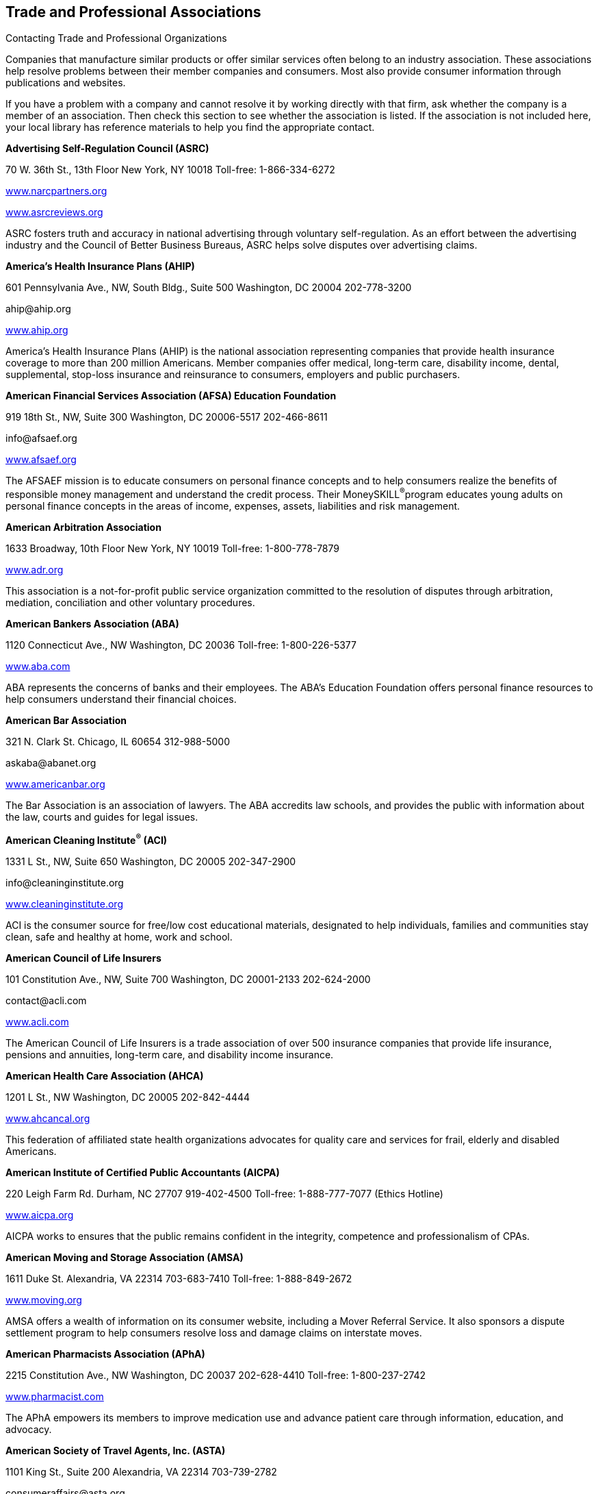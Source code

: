 [[trade_and_professional_associations]]

== Trade and Professional Associations


.Contacting Trade and Professional Organizations
****
Companies that manufacture similar products or offer  similar services often belong to an industry association.  These associations help resolve problems between their  member companies and consumers. Most also provide  consumer information through publications and websites. 

If you have a problem with a company and cannot resolve  it by working directly with that firm, ask whether the  company is a member of an association. Then check this  section to see whether the association is listed. If the  association is not included here, your local library has  reference materials to help you find the appropriate contact. 


****


*Advertising Self-Regulation Council (ASRC)* 

70 W. 36th St., 13th Floor New York, NY 10018 Toll-free: 1-866-334-6272 

link:$$http://www.narcpartners.org$$[www.narcpartners.org] 

link:$$http://www.asrcreviews.org$$[www.asrcreviews.org] 

ASRC fosters truth and accuracy in national advertising through voluntary self-regulation. As an effort between the advertising industry and the Council of Better Business Bureaus, ASRC helps solve disputes over advertising claims. 

*America&rsquo;s Health Insurance Plans (AHIP)* 

601 Pennsylvania Ave., NW, South Bldg., Suite 500 Washington, DC 20004 202-778-3200 

pass:[<email>ahip@ahip.org</email>] 

link:$$http://www.ahip.org$$[www.ahip.org] 

America&rsquo;s Health Insurance Plans (AHIP) is the national association representing companies that provide health insurance coverage to more than 200 million Americans. Member companies offer medical, long-term care, disability income, dental, supplemental, stop-loss insurance and reinsurance to consumers, employers and public purchasers. 

*American Financial Services Association (AFSA) Education Foundation* 

919 18th St., NW, Suite 300 Washington, DC 20006-5517 202-466-8611 

pass:[<email>info@afsaef.org</email>] 

link:$$http://www.afsaef.org$$[www.afsaef.org] 

The AFSAEF mission is to educate consumers on personal finance concepts and to help consumers realize the benefits of responsible money management and understand the credit process. Their MoneySKILL^®^program educates young adults on personal finance concepts in the areas of income, expenses, assets, liabilities and risk management. 

*American Arbitration Association* 

1633 Broadway, 10th Floor New York, NY 10019 Toll-free: 1-800-778-7879 

link:$$http://www.adr.org$$[www.adr.org] 

This association is a not-for-profit public service organization committed to the resolution of disputes through arbitration, mediation, conciliation and other voluntary procedures. 

*American Bankers Association (ABA)* 

1120 Connecticut Ave., NW Washington, DC 20036 Toll-free: 1-800-226-5377 

link:$$http://www.aba.com$$[www.aba.com] 

ABA represents the concerns of banks and their employees. The ABA&rsquo;s Education Foundation offers personal finance resources to help consumers understand their financial choices. 

*American Bar Association* 

321 N. Clark St. Chicago, IL 60654 312-988-5000 

pass:[<email>askaba@abanet.org</email>] 

link:$$http://www.americanbar.org$$[www.americanbar.org] 

The Bar Association is an association of lawyers. The ABA accredits law schools, and provides the public with information about the law, courts and guides for legal issues. 

*American Cleaning Institute^®^ (ACI)* 

1331 L St., NW, Suite 650 Washington, DC 20005 202-347-2900 

pass:[<email>info@cleaninginstitute.org</email>] 

link:$$http://www.cleaninginstitute.org$$[www.cleaninginstitute.org] 

ACI is the consumer source for free/low cost educational materials, designated to help individuals, families and communities stay clean, safe and healthy at home, work and school. 

*American Council of Life Insurers* 

101 Constitution Ave., NW, Suite 700 Washington, DC 20001-2133 202-624-2000 

pass:[<email>contact@acli.com</email>] 

link:$$http://www.acli.com$$[www.acli.com] 

The American Council of Life Insurers is a trade association of over 500 insurance companies that provide life insurance, pensions and annuities, long-term care, and disability income insurance. 

*American Health Care Association (AHCA)* 

1201 L St., NW Washington, DC 20005 202-842-4444 

link:$$http://www.ahcancal.org$$[www.ahcancal.org] 

This federation of affiliated state health organizations advocates for quality care and services for frail, elderly and disabled Americans. 

*American Institute of Certified Public Accountants (AICPA)* 

220 Leigh Farm Rd. Durham, NC 27707 919-402-4500 Toll-free: 1-888-777-7077 (Ethics Hotline) 

link:$$http://www.aicpa.org$$[www.aicpa.org] 

AICPA works to ensures that the public remains confident in the integrity, competence and professionalism of CPAs. 

*American Moving and Storage Association (AMSA)* 

1611 Duke St. Alexandria, VA 22314 703-683-7410 Toll-free: 1-888-849-2672 

link:$$http://www.moving.org$$[www.moving.org] 

AMSA offers a wealth of information on its consumer website, including a Mover Referral Service. It also sponsors a dispute settlement program to help consumers resolve loss and damage claims on interstate moves. 

*American Pharmacists Association (APhA)* 

2215 Constitution Ave., NW Washington, DC 20037 202-628-4410 Toll-free: 1-800-237-2742 

link:$$http://www.pharmacist.com$$[www.pharmacist.com] 

The APhA empowers its members to improve medication use and advance patient care through information, education, and advocacy. 

*American Society of Travel Agents, Inc. (ASTA)* 

1101 King St., Suite 200 Alexandria, VA 22314 703-739-2782 

pass:[<email>consumeraffairs@asta.org</email>] 

link:$$http://www.astanet.com$$[www.astanet.com] 

ASTA is an association of travel industry professionals. It provides training and education to professionals. They offer travel tips for consumers and accept consumer complaints about poor travel service. 

*Assisted Living Federation of America (ALFA)* 

1650 King St., Suite 602 Alexandria, VA 22314 703-894-1805 

link:$$http://www.alfa.org$$[www.alfa.org] 

ALFA sets best practices for senior living. They also provide a directory of senior living communities and other materials to help consumers determine their assisted living needs. 

*Association of Credit and Collection Professionals (ACA International)* 

PO Box 390106 Minneapolis, MN 55439 952-926-6547 

pass:[<email>aca@acainternational.org</email>] 

link:$$http://www.askdoctordebt.com$$[www.askdoctordebt.com] 

ACA International&rsquo;s sets ethical standards for companies in the debt collection industry. They also use their website, link:$$http:askdoctordebt.org$$[askdoctordebt.org, to educate consumers about their]rights. 

*Association of Independent Consumer Credit Counseling Agencies (AICCCA)* 

11350 Random Hills Rd., Suite 800 Fairfax, VA 22030 Toll-free: 1-866-703-8787 

link:$$http://www.aiccca.org$$[www.aiccca.org] 

AICCCA represents non-profit credit counseling companies. AICCCA sets industry standards to ensure that member companies provide quality service to consumers. The organization also provides information directly to consumers (budgeting tips and a searchable database to locate a credit counseling company) on their website. 

*Automotive Recyclers Association (ARA)* 

9113 Church St. Manassas, VA 20110 571-208-0428 Toll-free: 1-888-385-1005 

link:$$http://www.a-r-a.org$$[www.a-r-a.org] 

ARA member companies are dedicated to the efficient removal and reuse of automotive parts, and the safe disposal of inoperable motor vehicles. 

*Cellular Telecommunications and Internet Association (CTIA)* 

1400 16th St., NW, Suite 600 Washington, DC 20036 202-736-3200 

link:$$http://www.ctia.org$$[www.ctia.org] 

CTIA oversees certification programs to ensure a high standard of quality for consumers of wireless devices. 

*Certified Financial Planner Board of Standards* 

1425 K St., NW, Suite 500 Washington, DC 20005 202-379-2200 Toll-free: 1-800-487-1497 

pass:[<email>mail@cfpboard.org</email>] 

link:$$http://www.cfp.net$$[www.cfp.net] 

The CFP Board works to ensure that the public benefits from competent financial planning. The CFP Board certifies financial planners who meet its requirements by granting use of their trademarks. 

*Commission on the Accreditation of Rehabilitation Facilities (CARF)* 

6951 E. Southpoint Rd. Tucson, AZ 85756 Toll-free: 1-888-281-6531 

link:$$http://www.carf.org$$[www.carf.org] 

CARF is an independent accrediting body of rehabilitation, addiction, substance abuse, and retirement living services. The organization provides an online search tool to find services that match your rehabilitiation needs, as well as links to consumer resources. 

*Consumer Electronics Association (CEA)* 

1919 S. Eads St. Arlington, VA 22202 703-907-7600 Toll-free: 1-866-858-1555 

pass:[<email>cea@ce.org</email>] 

link:$$http://www.ce.org$$[www.ce.org] 

CEA represents corporations involved in the design, development, manufacture and distribution consumer electronics. They offer free guides for buying electronics to consumers. 

*Credit Union National Association (CUNA)* 

5710 Mineral Point Rd. Madison, WI 53705-0431 Toll-free: 1-800-356-9655 

link:$$http://www.cuna.org$$[www.cuna.org] 

CUNA serves more than 90% of credit unions through credit union leagues throughout the nation. 

*Direct Marketing Association (DMA)* 

1120 Avenue of the Americas New York, NY 10036-6700 212-768-7277 ext. 1888 

pass:[<email>consumer@the-dma.org</email>] 

link:$$http://www.dmachoice.org$$[www.dmachoice.org] 

The DMA is the trade association for organizations involved in direct marketing. via direct mail, catalogs, the Internet, telemarketing, magazines, newspaper and TV ads. DMAs consumer website offers consumers options (free of charge) to better manage their mail. 

*Direct Selling Association (DSA)* 

1667 K St., NW, Suite 1100 Washington, DC 20006 202-452-8866 

pass:[<email>info@dsa.org</email>] 

link:$$http://www.dsa.org$$[www.dsa.org] 

DSA is the trade association of firms that manufacture and distribute goods and services sold directly to consumers. 

*Distance Education and Training Council (DETC)* 

1601 18th St., NW, Suite 2 Washington, DC 20009 202-234-5100 

link:$$http://www.detc.org$$[www.detc.org] 

The DETC is a voluntary, non-governmental, educational organization that accredits distance education institutions. 

*Financial Industry Regulatory Authority (FINRA)* 

1736 K St., NW Washington, DC 20006 301-590-6500 (Call Center)  Toll-free: 1-800-289-9999 (Broker Check Hotline) 

link:$$http://www.finra.org$$[www.finra.org] 

FINRA is the largest independent regulator for all securities firms doing business in the US. The organization operates the largest dispute resolution forum in the securities industry for disputes between investors and securities firms. Consumers may check the background of individual investment professionals and firms using the BrokerCheck tool on the FINRA website. 

*Financial Planning Association (FPA)* 

7535 E. Hampden Ave., Suite 600 Denver, CO 80231 Toll-free: 1-800-322-4237 

pass:[<email>fpa@fpanet.org</email>] 

link:$$http://www.fpanet.org$$[www.fpanet.org] 

The Financial Planning Association is a leadership and advocacy organization connecting those who provide the services with consumers they serve. This organization is a resource for the public to find educational resources and a financial planner who will deliver advice using an ethical, objective, client-centered process. 

*Food Marketing Institute (FMI)* 

2345 Crystal Dr., Suite 800 Arlington, VA 22202 202-452-8444 

link:$$http://www.fmi.org$$[www.fmi.org] 

FMI conducts programs in research, education, industry relations and public affairs on behalf of grocery retailers and wholesalers. 

*Grocery Manufacturers Association (GMA)* 

1350 I St. NW, Suite 300 Washington, DC 20005 202-639-5900 Toll-free: 1-800-355-0983 

link:$$http://www.gmaonline.org$$[www.gmaonline.org] 

GMA represents food, beverage, and consumer products companies. The Association helps to ensure the safety and security of consumer packaged goods. 

*Insurance Information Institute (III)* 

110 William St. New York, NY 10038 212-346-5500 

pass:[<email>info@iii.org</email>] 

link:$$http://www.iii.org$$[www.iii.org] 

The III is a nonprofit, communications organization supported by the property/casualty insurance industry that works to improve public understanding of insurance. 

*International Association of Movers (IAM)* 

5904 Richmond Hwy., Suite 404 Alexandria, VA 22303 703-317-9950 

pass:[<email>info@iamovers.org</email>] 

link:$$http://www.iamovers.org$$[www.iamovers.org] 

IAM is a global association of movers and forwarders committed to providing customers with the highest level of service available. IAM offers consumer tips for moving, domestically or internationally, on their website. 

*International Cemetery, Cremation and Funeral Association (ICCFA)* 

107 Carpenter Dr., Suite 100 Sterling, VA 20164 703-391-8400 Toll-free: 1-800-645-7700 

link:$$http://www.iccfa.com$$[www.iccfa.com] 

ICCFA is the trade association dedicated to funerals, and final resting places. They provide management guidance to members and advocate for consumer choice and dispute resolution in circumstances surrounding final arrangements. 

*Joint Commission* 

One Renaissance Blvd. Oakbrook Terrace, IL 60181 630-792-5000 

link:$$http://www.jointcommission.org$$[www.jointcommission.org] 

The Joint Commission accredits and certifies healthcare organizations and Programs. 

*LeadingAge* 

2519 Connecticut Ave., NW Washington, DC 20008 202-783-2242 

pass:[<email>info@leadingage.org</email>] 

link:$$http://www.leadingage.org$$[www.leadingage.org] 

LeadingAge represents not-for-profit nursing homes, continuing care retirement communities, assisted living and senior housing facilities, and community service organizations. Consumers may search LeadingAge&rsquo;s online database for providers and facilities that fit their needs. 

*Mortgage Bankers Association of America (MBA)* 

1717 Rhode Island Ave., NW, Suite 400 Washington, DC 20036 202-557-2700 

link:$$http://www.mortgagebankers.org$$[www.mortgagebankers.org] 

The MBA is the national association representing the real estate finance industry, including mortgage banking firms, commercial banks, life insurance companies, title companies, and savings and loan associations. 

*Mystery Shopping Providers Association (MSPA)* 

455 S. 4th St., Suite 650 Louisville, KY 40202 

link:$$http://www.mysteryshop.org$$[www.mysteryshop.org] 

The MSPA is dedicated to improving service quality using anonymous shoppers. MSPA does not hire mystery shoppers, but they do provide a voluntary certification program for mystery shoppers. 

*National Association of Attorneys General (NAAG)* 

2030 M St., NW, 8th Floor Washington, DC 20036 202-326-6000 

link:$$http://www.naag.org$$[www.naag.org] 

NAAG facilitates communication among attorneys general, who are responsible for enforcing civil laws in their respective states. The AG offices often oversee state government regulation agencies and represent the public interest. 

*National Association of Home Builders (NAHB)* 

1201 15th St., NW Washington, DC 20005 202-266-8200 Toll-free: 1-800-368-5242 

link:$$http://www.nahb.org$$[www.nahb.org] 

NAHB works so that consumers have access to safe, decent, and affordable housing. 

*National Association of Insurance Commissioners (NAIC)* 

1100 Walnut St., Suite 1500 Kansas City, MO 64106-2197 816-842-3600 Toll-free: 1-866-470-6242 

pass:[<email>webpost@naic.org</email>] 

link:$$http://www.InsureUonline.org$$[www.InsureUonline.org] 

link:$$http://www.naic.org$$[www.naic.org] 

NAIC is a national organization of insurance regulators. The organization helps insurance regulators facilitate the fair and equitable treatment of insurance consumers and promote competitive markets. 

*National Association of Professional Insurance Agents (PIA)* 

400 N. Washington St. Alexandria, VA 22314 703-836-9340 

pass:[<email>piainfo@pianet.org</email>] 

link:$$http://www.PIANET.com$$[www.pianet.com] 

This association represents the interests and needs of insurance agents. 

*National Association of Realtors (NAR)* 

430 N. Michigan Ave. Chicago, IL 60611-4087 312-329-8200 Toll-free: 1-800-874-6500 

link:$$http://www.realtor.org$$[www.realtor.org] 

NAR is the organization of real estate agents. It develops standards for effective and ethical real estate business practices. 

*National Foundation for Credit Counseling (NFCC)* 

2000 M St., NW, Suite 505 Washington, DC 20036 Toll-free: 1-800-388-2227 

link:$$http://www.nfcc.org$$[www.nfcc.org] 

The NFCC promotes the national agenda for financially responsible behavior and builds capacity for its members to deliver the highest quality financial education and counseling services. Contact NFCC to locate an affiliated financial counseling agency in your area. 

*National Funeral Directors Association (NFDA)* 

13625 Bishops Dr. Brookfield, WI 53005-6607 262-789-1880 Toll-free: 1-800-228-6332 

pass:[<email>nfda@nfda.org</email>] 

link:$$http://www.nfda.org$$[www.nfda.org] 

NFDA helps consumers make informed decisions about funeral services and offers a third party dispute resolution program for complaints regarding funeral homes. 

*National Futures Association (NFA)* 

300 S. Riverside Plaza, Suite 1800 Chicago, IL 60606-6615 312-781-1300 

pass:[<email>information@nfa.futures.org</email>] 

link:$$http://www.nfa.futures.org$$[www.nfa.futures.org] 

NFA is the industry-wide self-regulatory organization for the U.S. futures industry. NFA provides innovative and efficient regulatory programs and services that safeguard the integrity of the derivatives markets. Consumers should contact NFA regarding any firm or individual who solicits them for investments in futures, options on futures and foreign currency. 

*National Institute for Automotive Service Excellence (ASE)* 

101 Blue Seal Dr. SE, Suite 101 Leesburg, VA 20175 703-669-6600 Toll-free: 1-888-273-8378 

pass:[<email>webmaster@ase.com</email>] 

link:$$http://www.ase.com$$[www.ase.com] 

ASE is an independent organization that works to improve the quality of automotive service and repair through the voluntary testing and certification of automotive repair professionals. 

*Network Branded Prepaid Card Association (NBPCA)* 

110 Chestnut Ridge Rd., Suite 111 Montvale, NJ 07645-1706 

link:$$http://www.nbpca.com$$[www.nbpca.com] 

NBPCA represents all companies involved in providing prepaid cards that carry a brand network logo (American Express, Discover, Mastercard, or Visa) that can be used at numerous retailers. You can contact the association to get tips on how to use and maintain your card, or ask experts your questions about your prepaid cards. 

*North American Consumer Protection Investigators* 

pass:[<email>webmaster@nacpi.org</email>] 

link:$$http://www.nacpi.org$$[www.nacpi.org] 

NACPI provides training and support for consumer protection investigators in government agencies at all levels. NACPI does not investigate individual consumer complaints, but helps investigators share information of mutual concern. 

*North American Securities Administrators Association, Inc. (NASAA)* 

750 1st St., NE, Suite 1140 Washington, DC 20002 202-737-0900 

pass:[<email>info@nasaa.org</email>] 

link:$$http://www.nasaa.org$$[www.nasaa.org] 

NASAA is an international organization devoted to investor protection. NASAA is the voice of the 50 state securities agencies responsible for grass-roots investor protection, investor education and efficient capital formation. 

*Society of Consumer Affairs Professionals International (SOCAP)* 

625 N. Washington St., Suite 304 Alexandria, VA 22314 703-519-3700 

pass:[<email>socap@socap.org</email>] 

link:$$http://www.socap.org$$[www.socap.org] 

SOCAP provides training, conferences and publications to encourage and promote effective communication and understanding among business, government and consumers; and to define and advance the consumer affairs profession. 

*Tire Industry Association (TIA)* 

1532 Pointer Ridge Pl., Suite G Bowie, MD 20716-1883 301-430-7280 Toll-free: 1-800-876-8372 

pass:[<email>info@tireindustry.org</email>] 

link:$$http://www.tireindustry.org$$[www.tireindustry.org] 

TIA represents all members of the tire industry, including companies that manufacture, sell, recycle, retread tires, along with their suppliers. 

*Toy Industry Association, Inc. (TIA)* 

1115 Broadway, Suite 400 New York, NY 10010 212-675-1141 

pass:[<email>info@toyassociation.org</email>] 

link:$$http://www.toyinfo.org$$[www.toyinfo.org] 

link:$$http://www.toy-tia.org$$[www.toy-tia.org] 

TIA is the not-for-profit trade association for producers and importers of toys and youth entertainment products sold in North America. 

*United States Tour Operators Association (USTOA)* 

345 7th Ave., Suite 1801 New York, NY 10001 212-599-6599 

pass:[<email>information@ustoa.com</email>] 

link:$$http://www.ustoa.com$$[www.ustoa.com] 

USTOA is composed of companies whose tours and packages encompass the entire globe and who conduct business in the U.S. 

